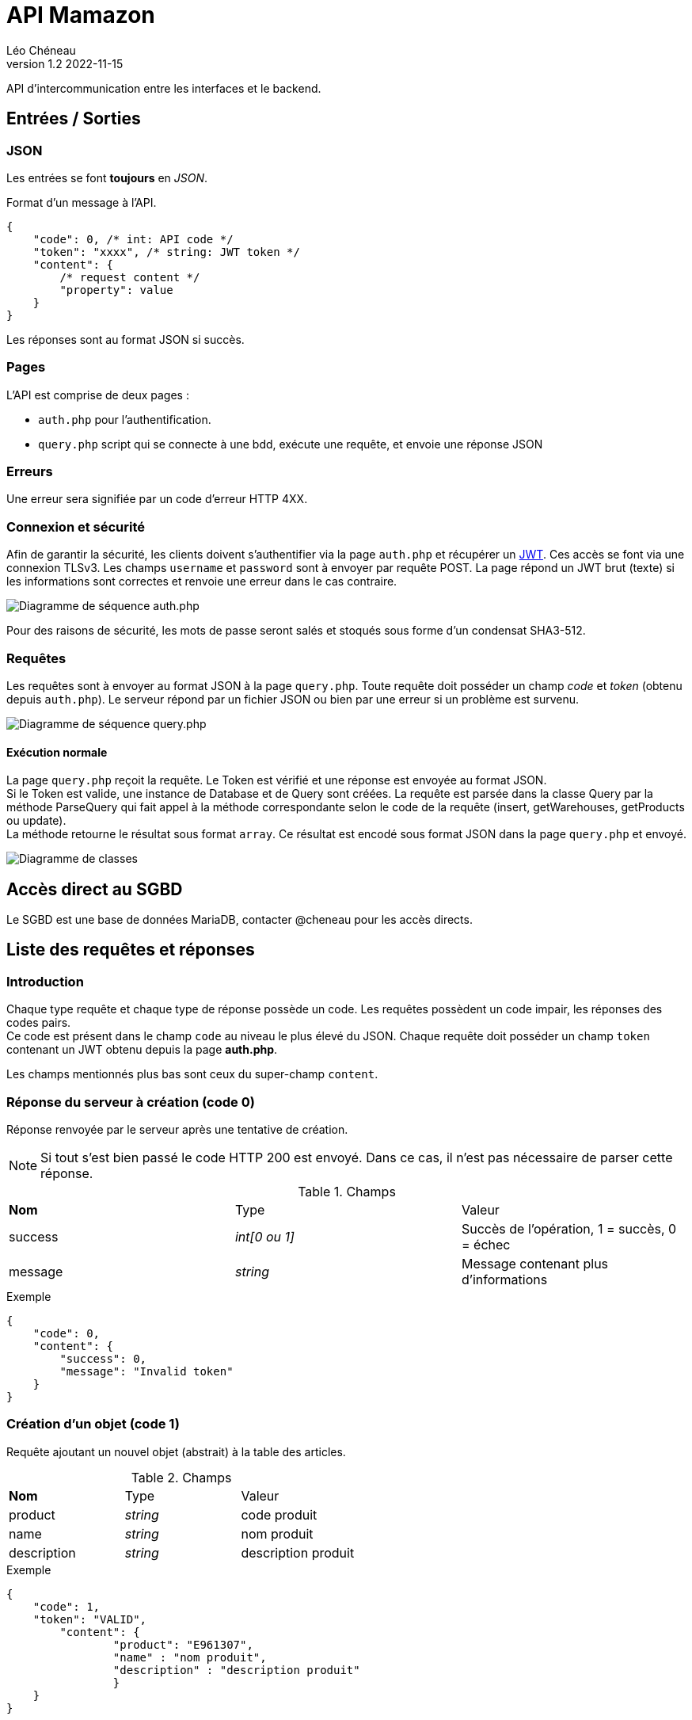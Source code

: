 = API Mamazon
Léo Chéneau
v1.2 2022-11-15
:doctype: report
:toc: macro
:toc-title: Tables des matières
:toclevels: 3
:source-highlighter: rouge
:stem: latexmath
:data-uri:

API d'intercommunication entre les interfaces et le backend.



== Entrées / Sorties

=== JSON

Les entrées se font **toujours** en _JSON_.

Format d'un message à l'API.

[source, json]
----
{
    "code": 0, /* int: API code */
    "token": "xxxx", /* string: JWT token */
    "content": {
        /* request content */
        "property": value
    }
}
----

Les réponses sont au format JSON si succès.

=== Pages

L'API est comprise de deux pages :

* `auth.php` pour l'authentification.
 
* `query.php` script qui se connecte à une bdd, exécute une requête, et envoie une réponse JSON

=== Erreurs

Une erreur sera signifiée par un code d'erreur HTTP 4XX.

=== Connexion et sécurité

Afin de garantir la sécurité, les clients doivent s'authentifier via la page `auth.php` et récupérer un https://jwt.io/[JWT]. Ces accès se font via une connexion TLSv3. Les champs `username` et `password` sont à envoyer par requête POST. La page répond un JWT brut (texte) si les informations sont correctes et renvoie une erreur dans le cas contraire.

image::doc/seq_auth.png[Diagramme de séquence auth.php]

Pour des raisons de sécurité, les mots de passe seront salés et stoqués sous forme d'un condensat SHA3-512.

=== Requêtes

Les requêtes sont à envoyer au format JSON à la page `query.php`. Toute requête doit posséder un champ _code_ et _token_ (obtenu depuis `auth.php`). Le serveur répond par un fichier JSON ou bien par une erreur si un problème est survenu.

image::doc/seq_query.png[Diagramme de séquence query.php]


==== Exécution normale 
La page `query.php` reçoit la requête. Le Token est vérifié et une réponse est envoyée au format JSON. +
Si le Token est valide, une instance de Database et de Query sont créées. La requête est parsée dans la classe Query par la méthode ParseQuery qui fait appel à la méthode correspondante selon le code de la requête (insert, getWarehouses, getProducts ou update). + 
La méthode retourne le résultat sous format `array`. Ce résultat est encodé sous format JSON dans la page `query.php` et envoyé.

image::doc/UML.png[Diagramme de classes]

== Accès direct au SGBD

Le SGBD est une base de données MariaDB, contacter @cheneau pour les accès directs.

== Liste des requêtes et réponses

=== Introduction

Chaque type requête et chaque type de réponse possède un code. Les requêtes possèdent un code impair, les réponses des codes pairs. +
Ce code est présent dans le champ `code` au niveau le plus élevé du JSON.
Chaque requête doit posséder un champ `token` contenant un JWT obtenu depuis la page **auth.php**.

Les champs mentionnés plus bas sont ceux du super-champ `content`.

=== Réponse du serveur à création (code 0)

Réponse renvoyée par le serveur après une tentative de création.

NOTE: Si tout s'est bien passé le code HTTP 200 est envoyé. Dans ce cas, il n'est pas nécessaire de parser cette réponse.

.Champs
|===
| **Nom** | Type | Valeur
| success | _int[0 ou 1]_ | Succès de l'opération, 1 = succès, 0 = échec
| message | _string_ | Message contenant plus d'informations
|===

.Exemple
****
[source, json]
----
{
    "code": 0,
    "content": {
    	"success": 0,
	"message": "Invalid token"
    }
}
----
****

=== Création d'un objet (code 1)

Requête ajoutant un nouvel objet (abstrait) à la table des articles.

.Champs
|===
| **Nom** | Type | Valeur
| product | _string_ | code produit
| name	  | _string_ | nom produit
| description | _string_ | description produit
|===

.Exemple
****
[source, json]
----
{
    "code": 1,
    "token": "VALID",
	"content": {
		"product": "E961307",
		"name" : "nom produit",
		"description" : "description produit"
		}
    }
}
----
****

=== Réponse du serveur à la demande des noms d'emplacements (code 2)

Réponse renvoyée par le serveur après une demande des noms d'entrepôts.

.Champs
|===
| **Nom** | Type | Valeur
| list | _array[string]_ | Liste des noms
|===

.Exemple
****
[source, json]
----
{
    "code": 2,
    "content": {
    	"list": [
		"A",
		"B"
	]
     }
}
----
****

=== Demande des noms des emplacements (code 3)

Demande le nom des entrepôts, allee, travee, niveau ou alveoles

.Champs
|===
| **Nom** | Type | Valeur
| type | _string_ | warehouse / allee / travee / niveau / alveoles
|===

Le serveur répond avec un JSON de code 2.

.Exemple
****
[source, json]
----
{
    "code": 3,
    "token": "VALID",
    "content": {
		"type" : "warehouse"
    }
}
----
****

=== Réponse du serveur à la demande des produits (code 4)

Réponse renvoyée par le serveur après une demande des produits présents dans un entrepôt.

.Champs
|===
| **Nom** | Type | Valeur
| list | _array[array]_ | Liste des Produits
| list[N].product | _id_ | Code produit
| list[N].name | _string_ | Nom du produit
| list[N].quantity | _int_ | Quantité à cet endroit
| list[N].location | **array** | emplacement
| list[N].location.warehouse | _string_ | Code magasin
| list[N].location.allee | _string_ | allée
| list[N].location.travee | _string_ | travée
| list[N].location.niveau | _string_ | niveau
| list[N].location.alveole | _string_ | emplacement dans l'avéole
|===

.Exemple
****
[source, json]
----
{
    "code": 4,
    "content": {
    	"list": [
		{
			"code": "E961307",
			"name": "rollers",
			"quantity": 100,
			"location": {
				"warehouse": "MAG1",
				"allee": "A",
				"travee": "02",
				"niveau": "02",
				"alveole": "03"
			},
		/* autre produit */
	]
     }
}
----
****

=== Demande d'informations sur les produits (code 5)

Demande le nom des entrepôts (warehouse)

.Champs
|===
| **Nom** | Type | Valeur
| product | _string_ | Code produit ou `*`
| location | **JSON** | emplacement
| location.warehouse | _string_ | Code magasin ou `*`
| location.allee | _string_ | allée ou `*`
| location.travee | _string_ | travée ou `*`
| location.niveau | _string_ | niveau ou `*`
| location.alveole | _string_ | emplacement dans l'avéole ou `*`
|===

Le serveur répond avec un JSON de code 4.

.Exemple
****
[source, json]
----
{
    "code": 5,
    "token": "VALID",
    "content": {
		"location": {
			"warehouse": "MAG1",
			"allee": "*",
			"travee": "*",
			"niveau": "*",
			"alveole": "*"
		},
		"product": "*",
    }
}
----

Cet exemple extrait tous les produits de l'entrepot _MAG1_.
****

=== Ajustement de stock (code 7)

Requête ajustant un objet présent dans le stock (ajout (quantity > 0) ou retrait (quantity < 0) ). Si l'object n'est pas présent, on le créé dans le stock.

Le serveur répond avec un JSON de code 6.

.Champs
|===
| **Nom** | Type | Valeur
| location | **array** | emplacement
| location.warehouse | _string_ | Code magasin
| location.allee | _string_ | allée
| location.travee | _string_ | travée
| location.niveau | _string_ | niveau
| location.alveole | _string_ | emplacement dans l'avéole
| product | _string_ | code produit
| quantity | _int_ | Nouvelle quantité
|===

.Exemple
****
[source, json]
----
{
    "code": 7,
    "token": "VALID",
    "content": {
		"location": {
			"warehouse": "MAG1",
			"allee": "A",
			"travee": "02",
			"niveau": "02",
			"alveole": "03"
		},
		"product": "E961307",
		"quantity": 50
    }
}
----
****
=== Création de localisation (code 9)

Requête permettant de créer un endroit dans l'entrepot(warehouse, allee, travee, niveau, alveole)
Le serveur répond avec un JSON de code 8.

.Champs
|===
| **Nom** | Type | Valeur
| space | _int_ | type endroit (warehouse / allee / travee / niveau / alveole)
| name | _string_ | nom endroit
|===

.Exemple permettant de créer une travée
****
[source, json]
----
{
    "code": 9,
    "token": "VALID",
    "content": {
		"space": "travee",
		"name": "XX"
    }
}
----
****

Le serveur répond avec un JSON de code 8.

.Exemple
****
[source, json]
----
{
    "code": 8,
    "content": {
    	"success": 0,
	"message": "Invalid token"
    }
}
----
****

=== Informations sur un produit (code 11)

Requête permettant de récupérer toutes les informations sur un produit
Le serveur répond avec un JSON de code 10.

.Champs
|===
| **Nom** | Type | Valeur
| code | _string_ | code produit
|===

.Exemple permettant de créer une travée
****
[source, json]
----
{
    "code": 9,
    "token": "VALID",
    "content": {
		"code": "Y345868"
    }
}
----
****

Le serveur répond avec un JSON de code 10.

.Exemple
****
[source, json]
----
{
    "code": 10,
    "content": {
    	"id_article": 1,
		"code": "Y345868",
		"name": "Nom Produit",
		"description" : "description"
    }
}
----
****

== Architecture de l'API

Cette section détaille les différentes pages de l'API **pour les développeurs de l'API**. Ces pages ne sont pas toutes publiques.

=== Architecture

* `static` : Contient les pages accessibles à l'utilisateur final.

** `auth.php` : Page chargée de l'authentification. (Voir plus haut)

** `static/include` : Dossier contenant des fonctions, classes et variables utiles. tout son contenu est **non accessible à l'utilisateur de l'API.

*** `static/include/bdd.php` : Header à inclure pour se connecter à la BDD. Il exporte un objet _PDO_ nommé `$pdo` permettant d'accéder au SGBD.

*** `static/include/secrets.php` : Header chargé de charger les secrets (clés RSA, etc.) depuis l'environnement. Exporte les variables `$private_key` et `public_key`.

*** `static/include/config.php` : Header définissant les paramètres globaux du serveur (exception, etc.). **À inclure dans toutes les pages publiques**.

*** `static/include/jwt.php` : Header définissant les fonctions liées au JWT. Exporte les fonctions `parse_token`, et `create_token`.

* `secrets` : Dossier contenant les fichiers sensibles. **Non accessible à l'utilisateur de l'API.**


=== Format du JWT

Le JWT est un fichier JSON classique sérializé en base 64. Il contient deux parties séparées par un caractère '.' : le header et le Payload.

Le contenu des JWT générés et lus par `auth.php` est décrit dans les parties suivantes.

Les champs utilisés sont standardisés et conformes à la link::https://www.rfc-editor.org/rfc/rfc7519[RFC 7519: JSON Web Token (JWT)].

==== Header

[source, json]
----
{
  "alg": "RS256",
  "typ": "JWT"
}
----
Tous les champs du header sont fixes. L'algorithme RS256 est utilisé et combine une clé RSA et un condensat SHA-256. C'est la link::https://stackoverflow.com/questions/51489637/what-are-the-differences-between-jwt-rs256-rs384-and-rs512-algorithms[Méthode recommandée].

==== Payload

[source, json]
----
{
  "iss": "mamazon.zefresk.com", /* fixe */
  "sub": "username",
  "uid": 154,
  "aud": "1",
  "iat": 1516239022,
  "exp": 1516239023,
  "jti": "deadbeef"
}
----

* `iss`: _issuer_, émetteur du JWT. Fixé à 'mamazon.zefresk.com'.

* `sub`: _subject_, nom d'utilisateur du récepteur.

* `uid`: _user ID_, entier correspondant à `id_utilisateur` du SGBD.

* `aud`: _audience_, niveau de privilèges du récepteur.

* `iat`: _issued at time_, timestamp du moment de l'émission du jeton.

* `exp`: _expire_, timestamp marquant la date de péremption du jeton.

* `jti`: _JWT ID_, identifiant héxadécimal aléatoire du jeton pour éviter les attaques par replay.



== model relationnel

image::doc/mamazon_short.png[Model relationnel]

nous somme basé sur un modèle relationnel qui se compose de 10 tables interconnectées.

Pour créer une troisième forme normale dans la table **entrepot_site**, il faut s'assurer que tous les attributs de la table ne dépendent que de la clé primaire, et non pas d'une autre clé ou d'un groupe d'attributs non-clé.
Pour ce faire, on peut créer des tables distinctes pour les attributs qui sont liés à d'autres attributs dans la table entrepot_site, comme les tables **allee**, **alveole**, **travee** et **niveau**.
Ces tables seront liées à la table **entrepot_site** à l'aide de clés étrangères, ce qui permettra d'éliminer les dépendances entre les attributs non-clé dans la table entrepot_site. De cette manière, on pourra s'assurer que la table entrepot_site est dans la troisième forme normale.
